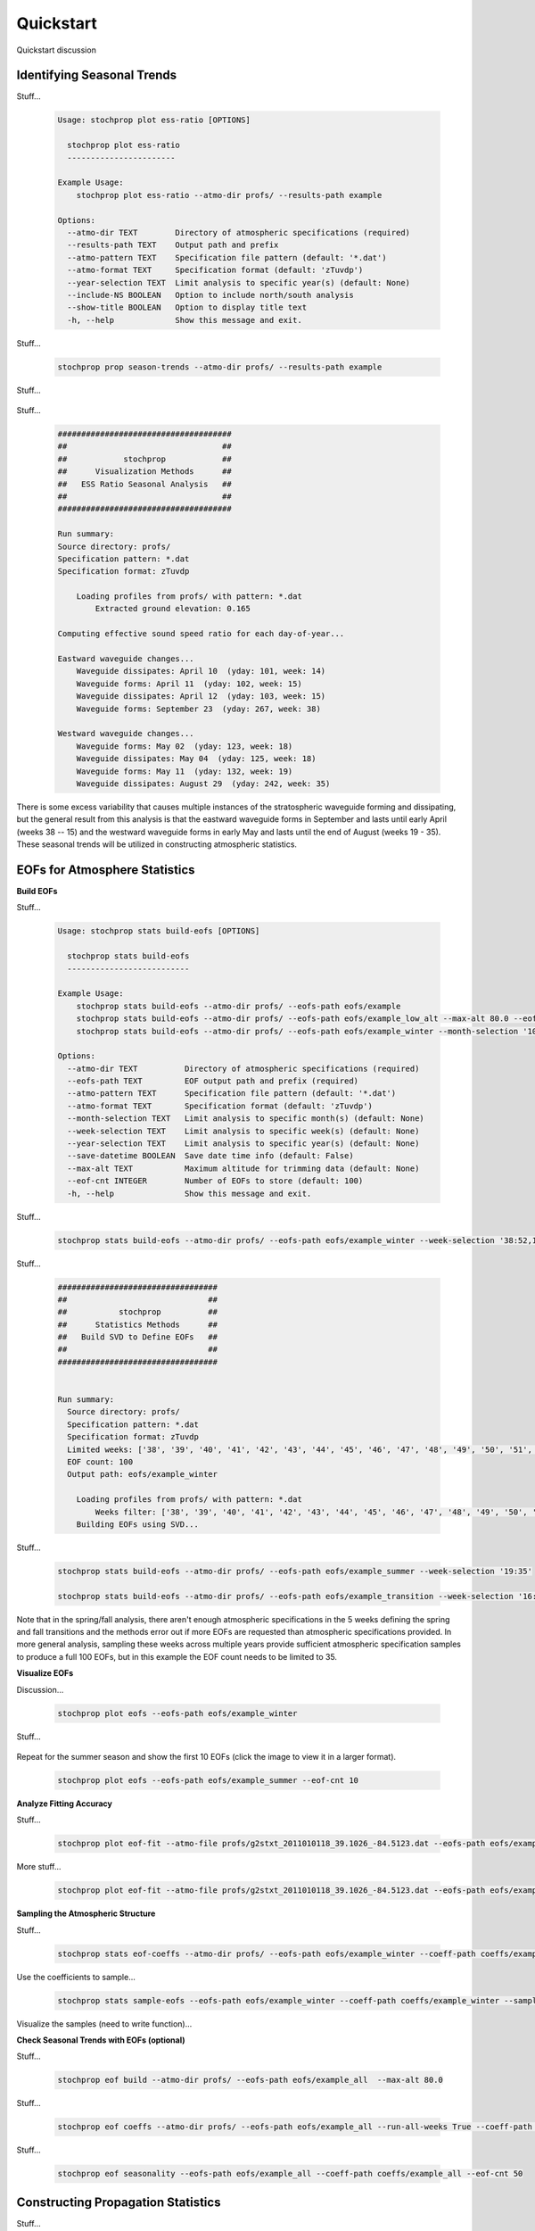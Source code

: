 .. _quickstart:

==========
Quickstart
==========

Quickstart discussion

---------------------------
Identifying Seasonal Trends
---------------------------

Stuff...

    .. code-block:: console

        Usage: stochprop plot ess-ratio [OPTIONS]

          stochprop plot ess-ratio
          -----------------------
        
        Example Usage:
            stochprop plot ess-ratio --atmo-dir profs/ --results-path example

        Options:
          --atmo-dir TEXT        Directory of atmospheric specifications (required)
          --results-path TEXT    Output path and prefix
          --atmo-pattern TEXT    Specification file pattern (default: '*.dat')
          --atmo-format TEXT     Specification format (default: 'zTuvdp')
          --year-selection TEXT  Limit analysis to specific year(s) (default: None)
          --include-NS BOOLEAN   Option to include north/south analysis
          --show-title BOOLEAN   Option to display title text
          -h, --help             Show this message and exit.


Stuff...

    .. code:: none

        stochprop prop season-trends --atmo-dir profs/ --results-path example

Stuff...

    .. figure:: _static/_images/example.ess-ratio.png
        :width: 800px
        :align: center
        :figclass: align-center


Stuff...

    .. code-block:: none

        #####################################
        ##                                 ##
        ##            stochprop            ##
        ##      Visualization Methods      ##
        ##   ESS Ratio Seasonal Analysis   ##
        ##                                 ##
        #####################################

        Run summary:
        Source directory: profs/
        Specification pattern: *.dat
        Specification format: zTuvdp

            Loading profiles from profs/ with pattern: *.dat
                Extracted ground elevation: 0.165

        Computing effective sound speed ratio for each day-of-year...

        Eastward waveguide changes...
            Waveguide dissipates: April 10  (yday: 101, week: 14)
            Waveguide forms: April 11  (yday: 102, week: 15)
            Waveguide dissipates: April 12  (yday: 103, week: 15)
            Waveguide forms: September 23  (yday: 267, week: 38)

        Westward waveguide changes...
            Waveguide forms: May 02  (yday: 123, week: 18)
            Waveguide dissipates: May 04  (yday: 125, week: 18)
            Waveguide forms: May 11  (yday: 132, week: 19)
            Waveguide dissipates: August 29  (yday: 242, week: 35)

There is some excess variability that causes multiple instances of the stratospheric waveguide forming and dissipating, but the general result from this analysis is that the eastward waveguide forms in September and lasts until early April (weeks 38 -- 15) and the westward waveguide forms in early May and lasts until the end of August (weeks 19 - 35).  These seasonal trends will be utilized in constructing atmospheric statistics.


------------------------------
EOFs for Atmosphere Statistics
------------------------------


**Build EOFs**

Stuff...

    .. code:: none

        Usage: stochprop stats build-eofs [OPTIONS]

          stochprop stats build-eofs
          --------------------------
        
        Example Usage:
            stochprop stats build-eofs --atmo-dir profs/ --eofs-path eofs/example
            stochprop stats build-eofs --atmo-dir profs/ --eofs-path eofs/example_low_alt --max-alt 80.0 --eof-cnt 50
            stochprop stats build-eofs --atmo-dir profs/ --eofs-path eofs/example_winter --month-selection '10:12, 01:03'

        Options:
          --atmo-dir TEXT          Directory of atmospheric specifications (required)
          --eofs-path TEXT         EOF output path and prefix (required)
          --atmo-pattern TEXT      Specification file pattern (default: '*.dat')
          --atmo-format TEXT       Specification format (default: 'zTuvdp')
          --month-selection TEXT   Limit analysis to specific month(s) (default: None)
          --week-selection TEXT    Limit analysis to specific week(s) (default: None)
          --year-selection TEXT    Limit analysis to specific year(s) (default: None)
          --save-datetime BOOLEAN  Save date time info (default: False)
          --max-alt TEXT           Maximum altitude for trimming data (default: None)
          --eof-cnt INTEGER        Number of EOFs to store (default: 100)
          -h, --help               Show this message and exit.
        
Stuff...

    .. code:: none

        stochprop stats build-eofs --atmo-dir profs/ --eofs-path eofs/example_winter --week-selection '38:52,1:15'

Stuff...

    .. code:: none


        ##################################
        ##                              ##
        ##           stochprop          ##
        ##      Statistics Methods      ##
        ##   Build SVD to Define EOFs   ##
        ##                              ##
        ##################################


        Run summary:
          Source directory: profs/
          Specification pattern: *.dat
          Specification format: zTuvdp
          Limited weeks: ['38', '39', '40', '41', '42', '43', '44', '45', '46', '47', '48', '49', '50', '51', '52', '1', '2', '3', '4', '5', '6', '7', '8', '9', '10', '11', '12', '13', '14', '15']
          EOF count: 100
          Output path: eofs/example_winter

            Loading profiles from profs/ with pattern: *.dat
                Weeks filter: ['38', '39', '40', '41', '42', '43', '44', '45', '46', '47', '48', '49', '50', '51', '52', '1', '2', '3', '4', '5', '6', '7', '8', '9', '10', '11', '12', '13', '14', '15']
            Building EOFs using SVD...

Stuff...

    .. code:: none

        stochprop stats build-eofs --atmo-dir profs/ --eofs-path eofs/example_summer --week-selection '19:35'

        stochprop stats build-eofs --atmo-dir profs/ --eofs-path eofs/example_transition --week-selection '16:18,36:37'  --eof-cnt 35

Note that in the spring/fall analysis, there aren't enough atmospheric specifications in the 5 weeks defining the spring and fall transitions and the methods error out if more EOFs are requested than atmospheric specifications provided.  In more general analysis, sampling these weeks across multiple years provide sufficient atmospheric specification samples to produce a full 100 EOFs, but in this example the EOF count needs to be limited to 35.


**Visualize EOFs**

Discussion...

    .. code:: none

        stochprop plot eofs --eofs-path eofs/example_winter


Stuff...

    .. figure:: _static/_images/winter_eofs.png
        :width: 600px
        :align: center
        :figclass: align-center


Repeat for the summer season and show the first 10 EOFs (click the image to view it in a larger format).

    .. code:: none

        stochprop plot eofs --eofs-path eofs/example_summer --eof-cnt 10

    .. figure:: _static/_images/summer_eofs.png
        :width: 800px
        :align: center
        :figclass: align-center



**Analyze Fitting Accuracy**

Stuff...

    .. code:: none

        stochprop plot eof-fit --atmo-file profs/g2stxt_2011010118_39.1026_-84.5123.dat --eofs-path eofs/example_winter --eof-cnt 10

    .. figure:: _static/_images/eof-fit_10.png
        :width: 500px
        :align: center
        :figclass: align-center


More stuff...

    .. code:: none

        stochprop plot eof-fit --atmo-file profs/g2stxt_2011010118_39.1026_-84.5123.dat --eofs-path eofs/example_winter --eof-cnt 25

    .. figure:: _static/_images/eof-fit_25.png
        :width: 500px
        :align: center
        :figclass: align-center




**Sampling the Atmospheric Structure**


Stuff...

    .. code:: none 

        stochprop stats eof-coeffs --atmo-dir profs/ --eofs-path eofs/example_winter --coeff-path coeffs/example_winter --week-selection '38:52,1:15'

Use the coefficients to sample...

    .. code:: none

        stochprop stats sample-eofs --eofs-path eofs/example_winter --coeff-path coeffs/example_winter --sample-path samples/winter/example_winter --sample-cnt 50


Visualize the samples (need to write function)...



**Check Seasonal Trends with EOFs (optional)**

Stuff...

    .. code:: none

        stochprop eof build --atmo-dir profs/ --eofs-path eofs/example_all  --max-alt 80.0

Stuff...


    .. code:: none

        stochprop eof coeffs --atmo-dir profs/ --eofs-path eofs/example_all --run-all-weeks True --coeff-path coeffs/example_all --eof-cnt 50

Stuff...

    .. code:: none

        stochprop eof seasonality --eofs-path eofs/example_all --coeff-path coeffs/example_all --eof-cnt 50



-----------------------------------
Constructing Propagation Statistics
-----------------------------------

Stuff...

    .. code:: none

        stochprop prop build-pgm --atmo-dir samples/winter/ --output-path prop/winter/winter --src-loc '30.0, -120.0, 0.0' --cpu-cnt 8

Visualize...

    .. code:: none

        stochprop prop plot --model-file prop/winter/winter.pgm


Build a transmission loss model...

    .. code:: none

        stochprop prop build-tlm --atmos-dir samples/winter/ --output-path prop/winter/winter --freq 0.2  --cpu-cnt 8

Visualize...

    .. code:: none

        stochprop prop plot --model-file prop/winter/winter_0.200Hz.tlm






--------------------------------
Perturbing Atmospheric Structure
--------------------------------

Stuff...

    .. code:: none

        stochprop perturb eof --atmo-file profs/g2stxt_2010010118_39.7393_-104.9900.dat --eofs-path eofs/example --out test


